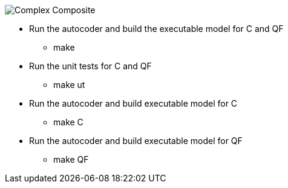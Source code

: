 
image::Complex_Composite.png[]

* Run the autocoder and build the executable model for C and QF
** make 

* Run the unit tests for C and QF
** make ut

* Run the autocoder and build executable model for C
** make C

* Run the autocoder and build executable model for QF
** make QF

 
